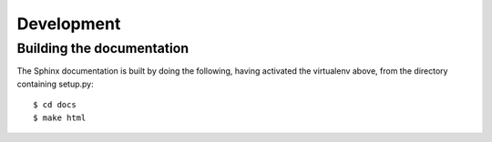 Development
===========

Building the documentation
--------------------------

The Sphinx documentation is built by doing the following, having activated
the virtualenv above, from the directory containing setup.py::

  $ cd docs
  $ make html
